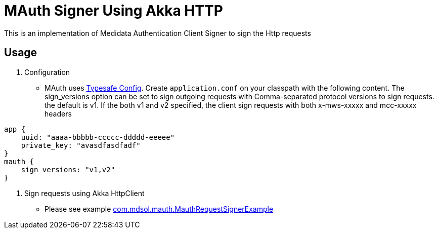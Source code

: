 = MAuth Signer Using Akka HTTP

This is an implementation of Medidata Authentication Client Signer to sign the Http requests

== Usage

. Configuration

** MAuth uses https://github.com/typesafehub/config[Typesafe Config].
 Create `application.conf` on your classpath with the following content. The sign_versions option can be set to sign outgoing requests with Comma-separated protocol versions to sign requests. the default is v1. If the both v1 and v2 specified, the client sign requests with both x-mws-xxxxx and mcc-xxxxx headers

----
app {
    uuid: "aaaa-bbbbb-ccccc-ddddd-eeeee"
    private_key: "avasdfasdfadf"
}
mauth {
    sign_versions: "v1,v2"
}
----

. Sign requests using Akka HttpClient

** Please see example link:src/example/scala/com/mdsol/mauth/MauthRequestSignerExample.scala[com.mdsol.mauth.MauthRequestSignerExample]
